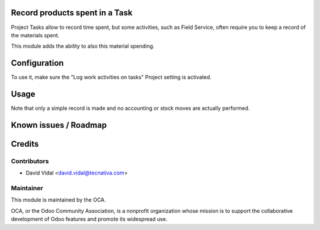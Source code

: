 .. image:: https://img.shields.io/badge/licence-AGPL--3-blue.svg
   :target: http://www.gnu.org/licenses/agpl-3.0-standalone.html
   :alt: License: AGPL-3


Record products spent in a Task
===============================

Project Tasks allow to record time spent, but some activities, such as
Field Service, often require you to keep a record of the materials spent.

This module adds the ability to also this material spending.

Configuration
=============

To use it, make sure the "Log work activities on tasks" Project setting is
activated.

Usage
=====

Note that only a simple record is made and no accounting or stock moves are
actually performed.

Known issues / Roadmap
======================


Credits
=======

Contributors
------------

* David Vidal <david.vidal@tecnativa.com>

Maintainer
----------

.. image:: https://odoo-community.org/logo.png
   :alt: Odoo Community Association
   :target: https://odoo-community.org

This module is maintained by the OCA.

OCA, or the Odoo Community Association, is a nonprofit organization whose
mission is to support the collaborative development of Odoo features and
promote its widespread use.